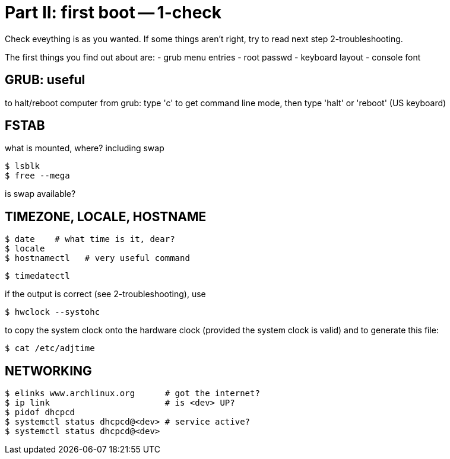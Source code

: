 = Part II: first boot -- 1-check

Check eveything is as you wanted. If some things aren't right, try to read next step 2-troubleshooting.

The first things you find out about are:
- grub menu entries
- root passwd
- keyboard layout
- console font


== GRUB: useful

to halt/reboot computer from grub: type 'c' to get command line mode, then type 'halt' or 'reboot' (US keyboard)


== FSTAB

what is mounted, where? including swap

    $ lsblk
    $ free --mega

is swap available?


== TIMEZONE, LOCALE, HOSTNAME

    $ date    # what time is it, dear?
    $ locale
    $ hostnamectl   # very useful command

    $ timedatectl

if the output is correct (see 2-troubleshooting), use

    $ hwclock --systohc

to copy the system clock onto the hardware clock (provided the system clock is valid) and to generate this file:

    $ cat /etc/adjtime


== NETWORKING

    $ elinks www.archlinux.org      # got the internet?
    $ ip link                       # is <dev> UP?
    $ pidof dhcpcd
    $ systemctl status dhcpcd@<dev> # service active?
    $ systemctl status dhcpcd@<dev>
